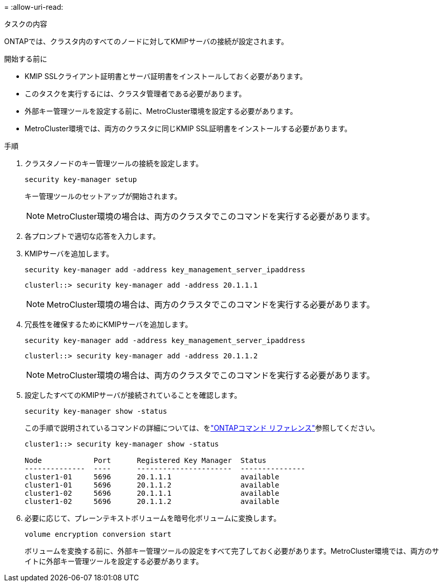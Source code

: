 = 
:allow-uri-read: 


.タスクの内容
ONTAPでは、クラスタ内のすべてのノードに対してKMIPサーバの接続が設定されます。

.開始する前に
* KMIP SSLクライアント証明書とサーバ証明書をインストールしておく必要があります。
* このタスクを実行するには、クラスタ管理者である必要があります。
* 外部キー管理ツールを設定する前に、MetroCluster環境を設定する必要があります。
* MetroCluster環境では、両方のクラスタに同じKMIP SSL証明書をインストールする必要があります。


.手順
. クラスタノードのキー管理ツールの接続を設定します。
+
`security key-manager setup`

+
キー管理ツールのセットアップが開始されます。

+

NOTE: MetroCluster環境の場合は、両方のクラスタでこのコマンドを実行する必要があります。

. 各プロンプトで適切な応答を入力します。
. KMIPサーバを追加します。
+
`security key-manager add -address key_management_server_ipaddress`

+
[listing]
----
clusterl::> security key-manager add -address 20.1.1.1
----
+

NOTE: MetroCluster環境の場合は、両方のクラスタでこのコマンドを実行する必要があります。

. 冗長性を確保するためにKMIPサーバを追加します。
+
`security key-manager add -address key_management_server_ipaddress`

+
[listing]
----
clusterl::> security key-manager add -address 20.1.1.2
----
+

NOTE: MetroCluster環境の場合は、両方のクラスタでこのコマンドを実行する必要があります。

. 設定したすべてのKMIPサーバが接続されていることを確認します。
+
`security key-manager show -status`

+
この手順で説明されているコマンドの詳細については、をlink:https://docs.netapp.com/us-en/ontap-cli/["ONTAPコマンド リファレンス"^]参照してください。

+
[listing]
----
cluster1::> security key-manager show -status

Node            Port      Registered Key Manager  Status
--------------  ----      ----------------------  ---------------
cluster1-01     5696      20.1.1.1                available
cluster1-01     5696      20.1.1.2                available
cluster1-02     5696      20.1.1.1                available
cluster1-02     5696      20.1.1.2                available
----
. 必要に応じて、プレーンテキストボリュームを暗号化ボリュームに変換します。
+
`volume encryption conversion start`

+
ボリュームを変換する前に、外部キー管理ツールの設定をすべて完了しておく必要があります。MetroCluster環境では、両方のサイトに外部キー管理ツールを設定する必要があります。


